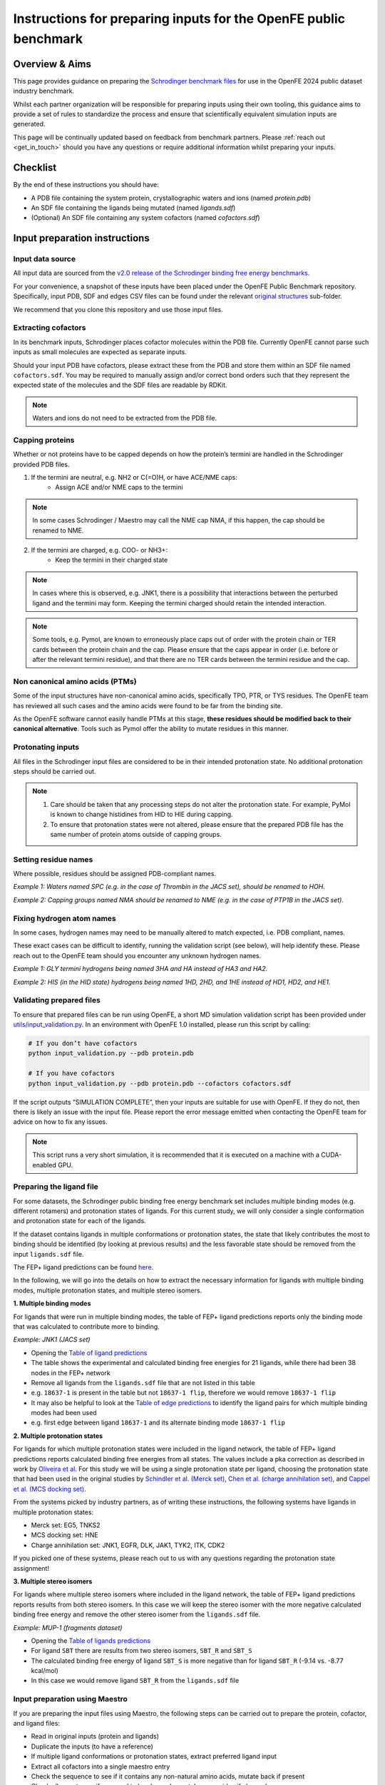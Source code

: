 .. _input-preparation:

*****************************************************************
Instructions for preparing inputs for the OpenFE public benchmark
*****************************************************************

Overview & Aims
***************

This page provides guidance on preparing the `Schrodinger benchmark files <https://github.com/schrodinger/public_binding_free_energy_benchmark/tree/v2.0/fep_benchmark_inputs/structure_inputs>`_
for use in the OpenFE 2024 public dataset industry benchmark.

Whilst each partner organization will be responsible for preparing inputs
using their own tooling, this guidance aims to provide a set of rules to
standardize the process and ensure that scientifically equivalent simulation inputs are generated.

This page will be continually updated based on feedback from benchmark partners.
Please :ref:`reach out <get_in_touch>` should you have any questions or
require additional information whilst preparing your inputs.


Checklist
*********

By the end of these instructions you should have:

* A PDB file containing the system protein, crystallographic waters and ions (named `protein.pdb`)
* An SDF file containing the ligands being mutated (named `ligands.sdf`)
* (Optional) An SDF file containing any system cofactors (named `cofactors.sdf`)


Input preparation instructions
******************************

Input data source
=================

All input data are sourced from the `v2.0 release of the Schrodinger binding free energy benchmarks <https://github.com/schrodinger/public_binding_free_energy_benchmark/tree/v2.0>`_.

For your convenience, a snapshot of these inputs have been placed under the
OpenFE Public Benchmark repository. Specifically, input PDB, SDF and edges
CSV files can be found under the relevant `original structures <https://github.com/OpenFreeEnergy/IndustryBenchmarks2024/tree/main/industry_benchmarks/structure_inputs/original_structures>`_
sub-folder.

We recommend that you clone this repository and use those input files.

Extracting cofactors
====================

In its benchmark inputs, Schrodinger places cofactor molecules within the PDB file.
Currently OpenFE cannot parse such inputs as small molecules are expected as separate inputs.

Should your input PDB have cofactors, please extract these from the PDB and store them
within an SDF file named ``cofactors.sdf``. You may be required to manually assign and/or
correct bond orders such that they represent the expected state of the molecules and the
SDF files are readable by RDKit.

.. note::
   Waters and ions do not need to be extracted from the PDB file.

Capping proteins
================

Whether or not proteins have to be capped depends on how the protein’s termini are handled
in the Schrodinger provided PDB files.

1. If the termini are neutral, e.g. NH2 or C(=O)H, or have ACE/NME caps:
    * Assign ACE and/or NME caps to the termini
.. note::
   In some cases Schrodinger / Maestro may call the NME cap NMA, if this happen, the cap should be renamed to NME.

2. If the termini are charged, e.g. COO- or NH3+:
    * Keep the termini in their charged state
.. note::
   In cases where this is observed, e.g. JNK1, there is a possibility that interactions between the perturbed ligand and the termini may form.
   Keeping the termini charged should retain the intended interaction.

.. note::
   Some tools, e.g. Pymol, are known to erroneously place caps out of order with the protein chain or TER cards between the protein chain and the cap. Please ensure that the caps appear in order (i.e. before or after the relevant termini residue), and that there are no TER cards between the termini residue and the cap.

Non canonical amino acids (PTMs)
================================

Some of the input structures have non-canonical amino acids, specifically TPO, PTR, or TYS residues.
The OpenFE team has reviewed all such cases and the amino acids were found to be far from the binding site.

As the OpenFE software cannot easily handle PTMs at this stage, **these residues should be modified back to their canonical alternative**.
Tools such as Pymol offer the ability to mutate residues in this manner.

Protonating inputs
==================

All files in the Schrodinger input files are considered to be in their intended protonation
state. No additional protonation steps should be carried out.

.. note::
   1. Care should be taken that any processing steps do not alter the protonation state. For example, PyMol is known to change histidines from HID to HIE during capping.

   2. To ensure that protonation states were not altered, please ensure that the prepared PDB file has the same number of protein atoms outside of capping groups.

Setting residue names
=====================

Where possible, residues should be assigned PDB-compliant names.

*Example 1: Waters named SPC (e.g. in the case of Thrombin in the JACS set), should be renamed to HOH.*

*Example 2: Capping groups named NMA should be renamed to NME (e.g. in the case of PTP1B in the JACS set).*

Fixing hydrogen atom names
==========================

In some cases, hydrogen names may need to be manually altered to match expected, i.e. PDB compliant, names.

These exact cases can be difficult to identify, running the validation script (see below), will help identify these. Please reach out to the OpenFE team should you encounter any unknown hydrogen names.

*Example 1: GLY termini hydrogens being named 3HA and HA instead of HA3 and HA2.*

*Example 2: HIS (in the HID state) hydrogens being named 1HD, 2HD, and 1HE instead of HD1, HD2, and HE1.*

Validating prepared files
=========================

.. _input-validation:

To ensure that prepared files can be run using OpenFE, a short MD simulation validation script has been provided under
`utils/input_validation.py <https://github.com/OpenFreeEnergy/IndustryBenchmarks2024/tree/main/industry_benchmarks/utils/input_validation.py>`_.
In an environment with OpenFE 1.0 installed, please run this script by calling:

.. code-block:: python

   # If you don’t have cofactors
   python input_validation.py --pdb protein.pdb

   # If you have cofactors
   python input_validation.py --pdb protein.pdb --cofactors cofactors.sdf


If the script outputs “SIMULATION COMPLETE”, then your inputs are suitable for use with OpenFE. If they do not, then there is likely an issue with the input file. Please report the error message emitted when contacting the OpenFE team for advice on how to fix any issues.

.. note::
   This script runs a very short simulation, it is recommended that it is executed on a machine with a CUDA-enabled GPU.

Preparing the ligand file
=========================

For some datasets, the Schrodinger public binding free energy benchmark set includes multiple binding modes (e.g. different rotamers) 
and protonation states of ligands. For this current study, we will only consider a single conformation and protonation state for each of the ligands. 

If the dataset contains ligands in multiple conformations or protonation states, the state that likely contributes the most to binding should be identified (by looking at previous results) and the less favorable state should be removed from the input ``ligands.sdf`` file.

The FEP+ ligand predictions can be found `here <https://github.com/schrodinger/public_binding_free_energy_benchmark/tree/main/21_4_results/ligand_predictions>`_.

In the following, we will go into the details on how to extract the necessary information for ligands with multiple binding modes, multiple protonation states, and multiple stereo isomers.

**1. Multiple binding modes**

For ligands that were run in multiple binding modes, the table of FEP+ ligand predictions reports only the binding mode
that was calculated to contribute more to binding.

*Example: JNK1 (JACS set)*

* Opening the `Table of ligand predictions <https://github.com/schrodinger/public_binding_free_energy_benchmark/blob/main/21_4_results/ligand_predictions/jacs_set/jnk1_manual_flips_symbmcorr_out.csv>`_
* The table shows the experimental and calculated binding free energies for 21 ligands, while there had been 38 nodes in the FEP+ network
* Remove all ligands from the ``ligands.sdf`` file that are not listed in this table
* e.g. ``18637-1`` is present in the table but not ``18637-1 flip``, therefore we would remove ``18637-1 flip``
* It may also be helpful to look at the `Table of edge predictions <https://github.com/schrodinger/public_binding_free_energy_benchmark/blob/main/21_4_results/edge_predictions/jacs_set/jnk1_manual_flips_out.csv>`_
  to identify the ligand pairs for which multiple binding modes had been used
* e.g. first edge between ligand ``18637-1`` and its alternate binding mode ``18637-1 flip``

**2. Multiple protonation states**

For ligands for which multiple protonation states were included in the ligand network,
the table of FEP+ ligand predictions reports calculated binding free energies from all states.
The values include a pka correction as described in work by `Oliveira et al <https://pubs.acs.org/doi/10.1021/acs.jctc.8b00826>`_.
For this study we will be using a single protonation state per ligand, choosing the protonation state that had been used in the original studies by `Schindler et al. (Merck set) <https://pubs.acs.org/doi/10.1021/acs.jcim.0c00900>`_, `Chen et al. (charge annihilation set) <https://pubs.acs.org/doi/10.1021/acs.jctc.8b00825>`_, and `Cappel et al. (MCS docking set) <https://pubs.acs.org/doi/10.1021/acs.jcim.9b01118>`_.

From the systems picked by industry partners, as of writing these instructions, the following systems have ligands in multiple protonation states:

* Merck set: EG5, TNKS2
* MCS docking set: HNE
* Charge annihilation set: JNK1, EGFR, DLK, JAK1, TYK2, ITK, CDK2

If you picked one of these systems, please reach out to us with any questions regarding the protonation state assignment!
 

**3. Multiple stereo isomers**

For ligands where multiple stereo isomers where included in the ligand network,
the table of FEP+ ligand predictions reports results from both stereo isomers.
In this case we will keep the stereo isomer with the more negative calculated binding free energy and remove the other stereo isomer from the ``ligands.sdf`` file.

*Example: MUP-1 (fragments dataset)*

* Opening the `Table of ligands predictions <https://github.com/schrodinger/public_binding_free_energy_benchmark/blob/main/21_4_results/ligand_predictions/fragments/frag_mup1_out.csv>`_
* For ligand ``SBT`` there are results from two stereo isomers, ``SBT_R`` and ``SBT_S``
* The calculated binding free energy of ligand ``SBT_S`` is more negative than for ligand ``SBT_R`` (-9.14 vs. -8.77 kcal/mol)
* In this case we would remove ligand ``SBT_R`` from the ``ligands.sdf`` file


Input preparation using Maestro
===============================

If you are preparing the input files using Maestro, the following steps can be carried out to prepare the protein, cofactor, and ligand files:

* Read in original inputs (protein and ligands)
* Duplicate the inputs (to have a reference)
* If multiple ligand conformations or protonation states, extract preferred ligand input
* Extract all cofactors into a single maestro entry
* Check the sequence to see if it contains any non-natural amino acids, mutate back if present
* Check all caps to see if any need to be charged or not. Leave residue if charged
* Open the Protein preparation wizard, if caps are needed
* Run only step 3 - "Preprocess". The only three options activated are:
   * Cap termini
   * Convert selomethionines to methionines
   * Include peptides when capping termini
   * Note: Not changing protonation states!
* If applicable, convert waters SPC to HOH
   * Highlight all waters
   * Builder > Other Edits > Change Atom Properties > Property: Residue/Chain Name
   * Residue name "HOH"
* Change the cap names if not ACE, NME:
   * Highlight all Cterm caps
   * Builder > Other Edits > Change Atom Properties > Property: Residue/Chain Name
   * Residue name "NME"
* Export outputs, named "ligand.sdf", "protein.pdb" and optionally "cofactors.sdf"
* Run input through validation script

Submitting prepared input files
===============================

All prepared inputs should be submitted to the OpenFE Public Benchmark github repository, more specifically to the
`prepared_structures <https://github.com/OpenFreeEnergy/IndustryBenchmarks2024/tree/main/industry_benchmarks/inputs/prepared_structures>`_ subfolder.
This should be done via Pull Request, with a folder for each prepared system including the protein PDB, ligand SDF, and if available cofactor SDF file.
A short bullet point summary of any remediation steps, including any software used, should also be included as a markdown file.
Further details can be found in the :ref:`contributing-inputs` page.

If necessary, you may email the OpenFE team with this information and the Pull Request will be opened on your behalf.

Once the Pull Request is opened, the OpenFE team will carry out a minimal review of the contents, including a short validation that the alchemical transformations will work. If all checks pass, the Pull Request will be merged and you should be ready to start the next step in the benchmarking process (setting up the alchemical network).
